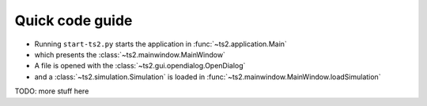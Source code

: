 Quick code guide
======================================


- Running  ``start-ts2.py`` starts the application in :func:`~ts2.application.Main`
- which presents the :class:`~ts2.mainwindow.MainWindow`
- A file is opened with the :class:`~ts2.gui.opendialog.OpenDialog`
- and a :class:`~ts2.simulation.Simulation` is loaded in :func:`~ts2.mainwindow.MainWindow.loadSimulation`

TODO: more stuff here



